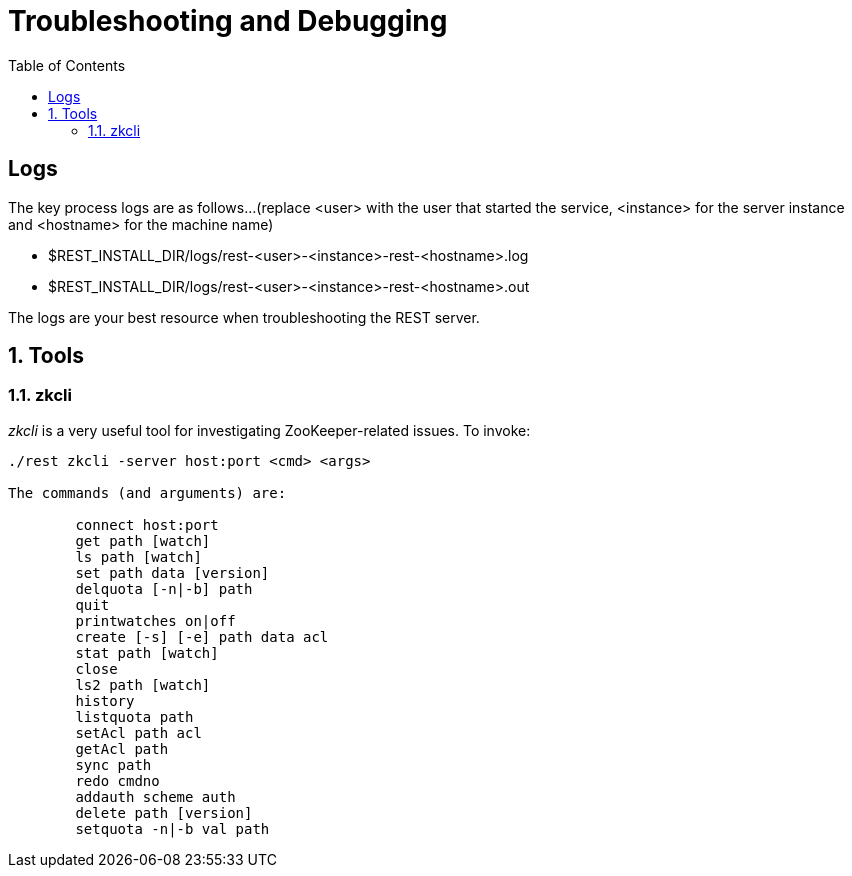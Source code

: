 ////
/**
* @@@ START COPYRIGHT @@@
*
* Licensed to the Apache Software Foundation (ASF) under one
* or more contributor license agreements.  See the NOTICE file
* distributed with this work for additional information
* regarding copyright ownership.  The ASF licenses this file
* to you under the Apache License, Version 2.0 (the
* "License"); you may not use this file except in compliance
* with the License.  You may obtain a copy of the License at
*
*   http://www.apache.org/licenses/LICENSE-2.0
*
* Unless required by applicable law or agreed to in writing,
* software distributed under the License is distributed on an
* "AS IS" BASIS, WITHOUT WARRANTIES OR CONDITIONS OF ANY
* KIND, either express or implied.  See the License for the
* specific language governing permissions and limitations
* under the License.
*
* @@@ END COPYRIGHT @@@
  */
////
[[troubleshooting]]
= Troubleshooting and Debugging
:doctype: book
:numbered:
:toc: left
:icons: font
:experimental:

[trouble-general]
== Logs
The key process logs are as follows...(replace <user> with the user that started the service, <instance> for the server instance and <hostname> for the machine name)
 
* $REST_INSTALL_DIR/logs/rest-<user>-<instance>-rest-<hostname>.log
* $REST_INSTALL_DIR/logs/rest-<user>-<instance>-rest-<hostname>.out

The logs are your best resource when troubleshooting the REST server.

[[trouble-tools]]
== Tools 

[[trouble-tools-builtin-zkcli]]
=== zkcli
_zkcli_ is a very useful tool for investigating ZooKeeper-related issues.  To invoke:
----
./rest zkcli -server host:port <cmd> <args>
 
The commands (and arguments) are:
 
	connect host:port
	get path [watch]
	ls path [watch]
	set path data [version]
	delquota [-n|-b] path
	quit 
	printwatches on|off
	create [-s] [-e] path data acl
	stat path [watch]
	close 
	ls2 path [watch]
	history 
	listquota path
	setAcl path acl
	getAcl path
	sync path
	redo cmdno
	addauth scheme auth
	delete path [version]
	setquota -n|-b val path
----
